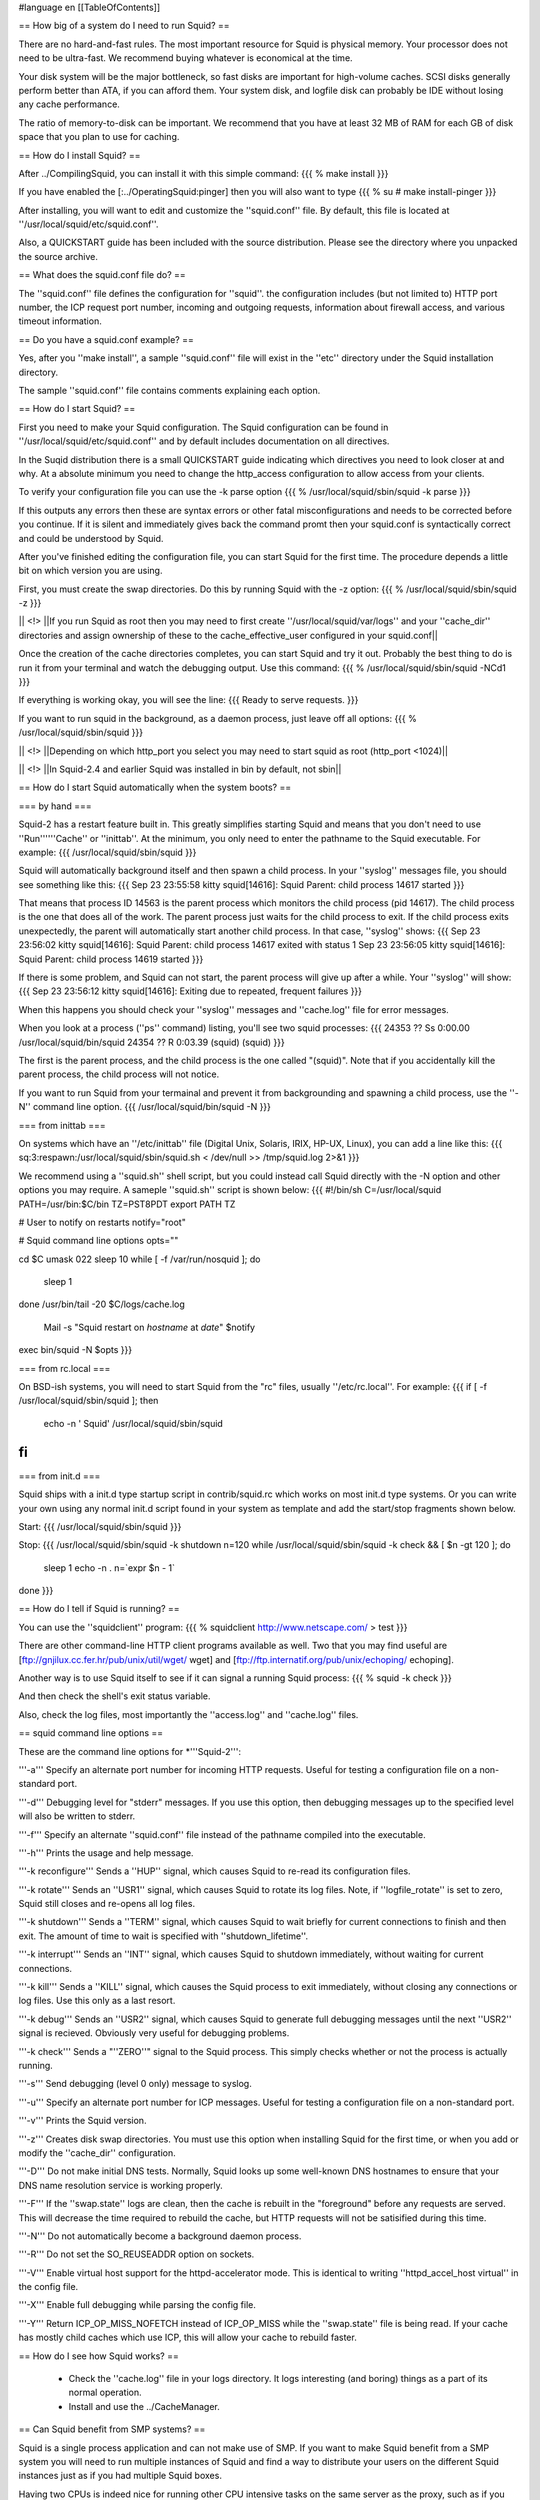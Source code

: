 #language en
[[TableOfContents]]

== How big of a system do I need to run Squid? ==

There are no hard-and-fast rules.  The most important resource for
Squid is physical memory.  Your processor does not need to be
ultra-fast.  We recommend buying whatever is economical at the time.

Your disk system will be the major bottleneck, so fast disks are
important for high-volume caches.  SCSI disks generally perform
better than ATA, if you can afford them.  Your system disk, and
logfile disk can probably be IDE without losing any cache performance.

The ratio of memory-to-disk can be important.  We recommend that
you have at least 32 MB of RAM for each GB of disk space that you
plan to use for caching.

== How do I install Squid? ==

After
../CompilingSquid, you can install it
with this simple command:
{{{
% make install
}}}

If you have enabled the [:../OperatingSquid:pinger]
then you will also want to type
{{{
% su
# make install-pinger
}}}

After installing, you will want to edit and customize
the ''squid.conf'' file.  By default, this file is
located at ''/usr/local/squid/etc/squid.conf''.

Also, a QUICKSTART guide has been included with the source
distribution.  Please see the directory where you
unpacked the source archive.

==  What does the squid.conf file do? ==

The ''squid.conf'' file defines the configuration for
''squid''.  the configuration includes (but not limited to)
HTTP port number, the ICP request port number, incoming and outgoing
requests, information about firewall access, and various timeout
information.

==  Do you have a squid.conf example? ==

Yes, after you ''make install'', a sample ''squid.conf'' file will
exist in the ''etc'' directory under the Squid installation directory.

The sample ''squid.conf'' file contains comments explaining each
option.

== How do I start Squid? ==

First you need to make your Squid configuration. The Squid configuration
can be found in ''/usr/local/squid/etc/squid.conf'' and by default includes documentation on all directives.

In the Suqid distribution there is a small QUICKSTART guide indicating
which directives you need to look closer at and why. At a absolute minimum
you need to change the http_access configuration to allow access from
your clients.

To verify your configuration file you can use the -k parse option
{{{
% /usr/local/squid/sbin/squid -k parse
}}}

If this outputs any errors then these are syntax errors or other fatal
misconfigurations and needs to be corrected before you continue. If it is
silent and immediately gives back the command promt then your squid.conf
is syntactically correct and could be understood by Squid.

After you've finished editing the configuration file, you can
start Squid for the first time.  The procedure depends a little
bit on which version you are using.

First, you must create the swap directories.  Do this by
running Squid with the -z option:
{{{
% /usr/local/squid/sbin/squid -z
}}}

|| <!> ||If you run Squid as root then you may need to first create ''/usr/local/squid/var/logs'' and your ''cache_dir'' directories and assign ownership of these to the cache_effective_user configured in your squid.conf||

Once the creation of the cache directories completes, you can start Squid
and try it out. Probably the best thing to do is run it from your terminal
and watch the debugging output.  Use this command:
{{{
% /usr/local/squid/sbin/squid -NCd1
}}}

If everything is working okay, you will see the line:
{{{
Ready to serve requests.
}}}

If you want to run squid in the background, as a daemon process,
just leave off all options:
{{{
% /usr/local/squid/sbin/squid
}}}

|| <!> ||Depending on which http_port you select you may need to start squid as root (http_port <1024)||

|| <!> ||In Squid-2.4 and earlier Squid was installed in bin by default, not sbin||

== How do I start Squid automatically when the system boots? ==

=== by hand ===

Squid-2 has a restart feature built in.  This greatly simplifies
starting Squid and means that you don't need to use ''Run''''''Cache''
or ''inittab''.  At the minimum, you only need to enter the
pathname to the Squid executable.  For example:
{{{
/usr/local/squid/sbin/squid
}}}

Squid will automatically background itself and then spawn a child process.  In your ''syslog'' messages file, you should see something like this:
{{{
Sep 23 23:55:58 kitty squid[14616]: Squid Parent: child process 14617 started
}}}

That means that process ID 14563 is the parent process which monitors the child process (pid 14617).  The child process is the one that does all of the work. The parent process just waits for the child process to exit. If the child process exits unexpectedly, the parent will automatically start another child process.  In that case, ''syslog'' shows:
{{{
Sep 23 23:56:02 kitty squid[14616]: Squid Parent: child process 14617 exited with status 1
Sep 23 23:56:05 kitty squid[14616]: Squid Parent: child process 14619 started
}}}

If there is some problem, and Squid can not start, the parent process will give up after a while.  Your ''syslog'' will show:
{{{
Sep 23 23:56:12 kitty squid[14616]: Exiting due to repeated, frequent failures
}}}

When this happens you should check your ''syslog'' messages and ''cache.log'' file for error messages.

When  you look at a process (''ps'' command) listing, you'll see two squid processes:
{{{
24353  ??  Ss     0:00.00 /usr/local/squid/bin/squid
24354  ??  R      0:03.39 (squid) (squid)
}}}

The first is the parent process, and the child process is the one called "(squid)". Note that if you accidentally kill the parent process, the child process will not notice.

If you want to run Squid from your termainal and prevent it from backgrounding and spawning a child process, use the ''-N'' command line option.
{{{
/usr/local/squid/bin/squid -N
}}}

=== from inittab ===

On systems which have an ''/etc/inittab'' file (Digital Unix,
Solaris, IRIX, HP-UX, Linux), you can add a line like this:
{{{
sq:3:respawn:/usr/local/squid/sbin/squid.sh < /dev/null >> /tmp/squid.log 2>&1
}}}

We recommend using a ''squid.sh'' shell script, but you could instead call
Squid directly with the -N option and other options you may require.  A sameple ''squid.sh'' script is shown below:
{{{
#!/bin/sh
C=/usr/local/squid
PATH=/usr/bin:$C/bin
TZ=PST8PDT
export PATH TZ

# User to notify on restarts
notify="root"

# Squid command line options
opts=""

cd $C
umask 022
sleep 10
while [ -f /var/run/nosquid ]; do
        sleep 1
done
/usr/bin/tail -20 $C/logs/cache.log \
        | Mail -s "Squid restart on `hostname` at `date`" $notify
exec bin/squid -N $opts
}}}

=== from rc.local ===

On BSD-ish systems, you will need to start Squid from the "rc" files,
usually ''/etc/rc.local''.  For example:
{{{
if [ -f /usr/local/squid/sbin/squid ]; then
        echo -n ' Squid'
        /usr/local/squid/sbin/squid
fi
}}}

=== from init.d ===

Squid ships with a init.d type startup script in contrib/squid.rc which
works on most init.d type systems. Or you can write your own using any
normal init.d script found in your system as template and add the
start/stop fragments shown below.

Start:
{{{
/usr/local/squid/sbin/squid
}}}

Stop:
{{{
/usr/local/squid/sbin/squid -k shutdown
n=120
while /usr/local/squid/sbin/squid -k check && [ $n -gt 120 ]; do
    sleep 1
    echo -n .
    n=`expr $n - 1`
done
}}}

== How do I tell if Squid is running? ==

You can use the ''squidclient'' program:
{{{
% squidclient http://www.netscape.com/ > test
}}}

There are other command-line HTTP client programs available
as well.  Two that you may find useful are
[ftp://gnjilux.cc.fer.hr/pub/unix/util/wget/ wget]
and
[ftp://ftp.internatif.org/pub/unix/echoping/ echoping].

Another way is to use Squid itself to see if it can signal a running
Squid process:
{{{
% squid -k check
}}}

And then check the shell's exit status variable.

Also, check the log files, most importantly the ''access.log'' and
''cache.log'' files.

==  squid command line options ==

These are the command line options for *'''Squid-2''':

'''-a''' Specify an alternate port number for incoming HTTP requests.
Useful for testing a configuration file on a non-standard port.

'''-d''' Debugging level for "stderr" messages.  If you use this
option, then debugging messages up to the specified level will
also be written to stderr.

'''-f''' Specify an alternate ''squid.conf'' file instead of the
pathname compiled into the executable.

'''-h''' Prints the usage and help message.

'''-k reconfigure''' Sends a ''HUP'' signal, which causes Squid to re-read
its configuration files.

'''-k rotate''' Sends an ''USR1'' signal, which causes Squid to
rotate its log files.  Note, if ''logfile_rotate''
is set to zero, Squid still closes and re-opens
all log files.

'''-k shutdown''' Sends a ''TERM'' signal, which causes Squid to
wait briefly for current connections to finish and then
exit.  The amount of time to wait is specified with
''shutdown_lifetime''.

'''-k interrupt''' Sends an ''INT'' signal, which causes Squid to
shutdown immediately, without waiting for
current connections.

'''-k kill''' Sends a ''KILL'' signal, which causes the Squid
process to exit immediately, without closing
any connections or log files.  Use this only
as a last resort.

'''-k debug''' Sends an ''USR2'' signal, which causes Squid
to generate full debugging messages until the
next ''USR2'' signal is recieved.  Obviously
very useful for debugging problems.

'''-k check''' Sends a "''ZERO''" signal to the Squid process.
This simply checks whether or not the process
is actually running.

'''-s''' Send debugging (level 0 only) message to syslog.

'''-u''' Specify an alternate port number for ICP messages.
Useful for testing a configuration file on a non-standard port.

'''-v''' Prints the Squid version.

'''-z''' Creates disk swap directories.  You must use this option when
installing Squid for the first time, or when you add or
modify the ''cache_dir'' configuration.

'''-D''' Do not make initial DNS tests.  Normally, Squid looks up
some well-known DNS hostnames to ensure that your DNS
name resolution service is working properly.

'''-F''' If the ''swap.state'' logs are clean, then the cache is
rebuilt in the "foreground" before any requests are
served.  This will decrease the time required to rebuild
the cache, but HTTP requests will not be satisified during
this time.

'''-N''' Do not automatically become a background daemon process.

'''-R''' Do not set the SO_REUSEADDR option on sockets.

'''-V''' Enable virtual host support for the httpd-accelerator mode.
This is identical to writing ''httpd_accel_host virtual''
in the config file.

'''-X''' Enable full debugging while parsing the config file.

'''-Y''' Return ICP_OP_MISS_NOFETCH instead of ICP_OP_MISS while
the ''swap.state'' file is being read.  If your cache has
mostly child caches which use ICP, this will allow your
cache to rebuild faster.

== How do I see how Squid works? ==

  * Check the ''cache.log'' file in your logs directory.  It logs interesting (and boring) things as a part of its normal operation.
  * Install and use the ../CacheManager.

== Can Squid benefit from SMP systems? ==

Squid is a single process application and can not make use of SMP.
If you want to make Squid benefit from a SMP system you will need to run
multiple instances of Squid and find a way to distribute your users on the
different Squid instances just as if you had multiple Squid boxes.

Having two CPUs is indeed nice for running other CPU intensive
tasks on the same server as the proxy, such as if you have a lot of logs
and need to run various statistics collections during peak hours.

The authentication and group helpers barely use any CPU and does
not benefit from dual-CPU configuration.

== Is it okay to use separate drives and RAID on Squid? ==

RAID1 is fine, and so are separate drives.

RAID0 (striping) with Squid only gives you the drawback that if
you lose one of the drives the whole stripe set is lost. There is no
benefit in performance as Squid already distributes the load on the drives
quite nicely.

Squid is the worst case application for RAID5, whether hardware or
software, and will absolutely kill the performance of a RAID5. Once the
cache has been filled Squid uses a lot of small random writes which the
worst case workload for RAID5, effectively reducing write speed to only
little more than that of one single drive.

Generally seek time is what you want to optimize for Squid, or
more precisely the total amount of seeks/s your system can sustain.
Choosing the right RAID solution generally decreases the amount of seeks/s
your system can sustain significantly.
